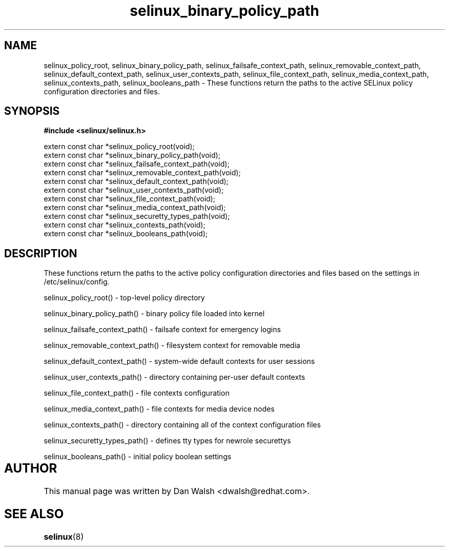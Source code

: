 .TH "selinux_binary_policy_path" "3" "15 November 2004" "dwalsh@redhat.com" "SELinux API Documentation"
.SH "NAME"
selinux_policy_root, selinux_binary_policy_path,
selinux_failsafe_context_path, selinux_removable_context_path,
selinux_default_context_path, selinux_user_contexts_path,
selinux_file_context_path, selinux_media_context_path,
selinux_contexts_path, selinux_booleans_path \- These functions return the paths to the active SELinux policy configuration
directories and files.

.SH "SYNOPSIS"
.B #include <selinux/selinux.h>
.sp
.br
extern const char *selinux_policy_root(void);
.br
extern const char *selinux_binary_policy_path(void);
.br
extern const char *selinux_failsafe_context_path(void);
.br
extern const char *selinux_removable_context_path(void);
.br
extern const char *selinux_default_context_path(void);
.br
extern const char *selinux_user_contexts_path(void);
.br
extern const char *selinux_file_context_path(void);
.br
extern const char *selinux_media_context_path(void);
.br
extern const char *selinux_securetty_types_path(void);
.br
extern const char *selinux_contexts_path(void);
.br
extern const char *selinux_booleans_path(void);


.SH "DESCRIPTION"

These functions return the paths to the active policy configuration
directories and files based on the settings in /etc/selinux/config.

.sp
selinux_policy_root() - top-level policy directory 
.sp
selinux_binary_policy_path() - binary policy file loaded into kernel
.sp
selinux_failsafe_context_path() - failsafe context for emergency logins
.sp
selinux_removable_context_path() - filesystem context for removable media
.sp
selinux_default_context_path() - system-wide default contexts for user sessions
.sp
selinux_user_contexts_path() - directory containing per-user default contexts
.sp
selinux_file_context_path() - file contexts configuration
.sp
selinux_media_context_path() - file contexts for media device nodes
.sp
selinux_contexts_path() - directory containing all of the context configuration files
.sp
selinux_securetty_types_path() - defines tty types for newrole securettys
.sp
selinux_booleans_path() - initial policy boolean settings

.SH AUTHOR	
This manual page was written by Dan Walsh <dwalsh@redhat.com>.

.SH "SEE ALSO"
.BR selinux "(8)"

